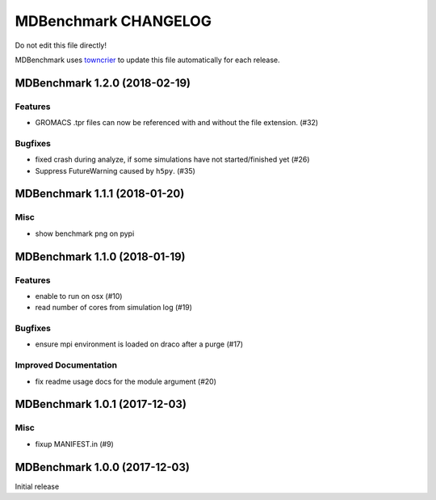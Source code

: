 =======================
 MDBenchmark CHANGELOG
=======================

Do not edit this file directly!

MDBenchmark uses `towncrier <https://github.com/hawkowl/towncrier>`_
to update this file automatically for each release.

.. towncrier release notes start

MDBenchmark 1.2.0 (2018-02-19)
==============================

Features
--------

- GROMACS .tpr files can now be referenced with and without the file extension. (#32)


Bugfixes
--------

- fixed crash during analyze, if some simulations have not started/finished yet (#26)
- Suppress FutureWarning caused by ``h5py``. (#35)


MDBenchmark 1.1.1 (2018-01-20)
==============================

Misc
----
- show benchmark png on pypi


MDBenchmark 1.1.0 (2018-01-19)
==============================

Features
--------

- enable to run on osx (#10)
- read number of cores from simulation log (#19)


Bugfixes
--------

- ensure mpi environment is loaded on draco after a purge (#17)


Improved Documentation
----------------------

- fix readme usage docs for the module argument (#20)


MDBenchmark 1.0.1 (2017-12-03)
==============================

Misc
----

- fixup MANIFEST.in (#9)


MDBenchmark 1.0.0 (2017-12-03)
==============================

Initial release
